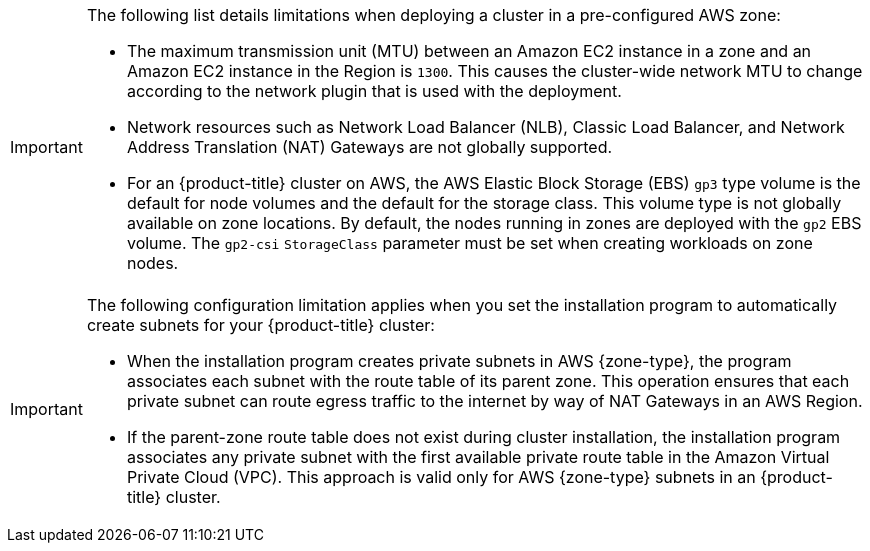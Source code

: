// Module included in the following assemblies:
//
// * installing/installing-aws-localzone.adoc (Installing a cluster on AWS with worker nodes on AWS Local Zones)
// * installing/installing-aws-wavelength-zone.adoc (Installing a cluster on AWS with worker nodes on AWS Wavelength Zones) 

ifeval::["{context}" == "installing-aws-localzone"]
:local-zone:
endif::[]
ifeval::["{context}" == "installing-aws-wavelength-zone"]
:wavelength-zone:
endif::[]

:_mod-docs-content-type: CONCEPT
[id="cluster-limitations-aws-zone_{context}"]
ifdef::local-zone[]
= Cluster limitations in AWS Local Zones

Some limitations exist when you try to deploy a cluster with a default installation configuration in an Amazon Web Services (AWS) Local Zone.
endif::local-zone[]
ifdef::wavelength-zone[]
= Cluster limitations in AWS Wavelength Zones

Some limitations exist when you try to deploy a cluster with a default installation configuration in an Amazon Web Services (AWS) Wavelength Zone.
endif::wavelength-zone[]

[IMPORTANT]
====
The following list details limitations when deploying a cluster in a pre-configured AWS zone:

- The maximum transmission unit (MTU) between an Amazon EC2 instance in a zone and an Amazon EC2 instance in the Region is `1300`. This causes the cluster-wide network MTU to change according to the network plugin that is used with the deployment.
- Network resources such as Network Load Balancer (NLB), Classic Load Balancer, and Network Address Translation (NAT) Gateways are not globally supported.
- For an {product-title} cluster on AWS, the AWS Elastic Block Storage (EBS) `gp3` type volume is the default for node volumes and the default for the storage class. This volume type is not globally available on zone locations. By default, the nodes running in zones are deployed with the `gp2` EBS volume. The `gp2-csi` `StorageClass` parameter must be set when creating workloads on zone nodes.
====

ifdef::local-zone[]
If you want the installation program to automatically create Local Zone subnets for your {product-title} cluster, specific configuration limitations apply with this method.
endif::local-zone[]

ifdef::wavelength-zone[]
If you want the installation program to automatically create Wavelength Zone subnets for your {product-title} cluster, specific configuration limitations apply with this method. The following note details some of these limitations. For other limitations, ensure that you read the "Quotas and considerations for Wavelength Zones" document that Red Hat provides in the "Infrastructure prerequisites" section.
endif::wavelength-zone[]

[IMPORTANT]
====
The following configuration limitation applies when you set the installation program to automatically create subnets for your {product-title} cluster:

- When the installation program creates private subnets in AWS {zone-type}, the program associates each subnet with the route table of its parent zone. This operation ensures that each private subnet can route egress traffic to the internet by way of NAT Gateways in an AWS Region. 
- If the parent-zone route table does not exist during cluster installation, the installation program associates any private subnet with the first available private route table in the Amazon Virtual Private Cloud (VPC). This approach is valid only for AWS {zone-type} subnets in an {product-title} cluster.
====

ifeval::["{context}" == "installing-aws-localzone"]
:!local-zone:
endif::[]
ifeval::["{context}" == "installing-aws-wavelength-zone"]
:!wavelength-zone:
endif::[]
